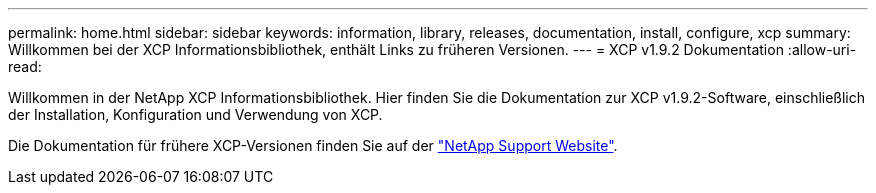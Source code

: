 ---
permalink: home.html 
sidebar: sidebar 
keywords: information, library, releases, documentation, install, configure, xcp 
summary: Willkommen bei der XCP Informationsbibliothek, enthält Links zu früheren Versionen. 
---
= XCP v1.9.2 Dokumentation
:allow-uri-read: 


Willkommen in der NetApp XCP Informationsbibliothek. Hier finden Sie die Dokumentation zur XCP v1.9.2-Software, einschließlich der Installation, Konfiguration und Verwendung von XCP.

Die Dokumentation für frühere XCP-Versionen finden Sie auf der link:https://mysupport.netapp.com/documentation/productlibrary/index.html?productID=63064["NetApp Support Website"^].
